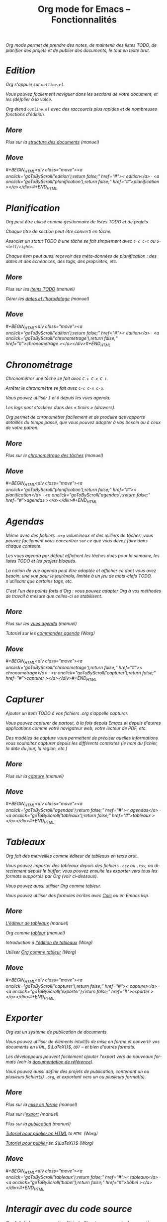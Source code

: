 #+TITLE:     Org mode for Emacs -- Fonctionnalités
#+EMAIL:     carsten at orgmode dot org
#+LANGUAGE:  en
#+STARTUP:   hidestars
#+OPTIONS:   H:3 num:nil toc:nil \n:nil @:t ::t |:t ^:t *:t TeX:t author:nil <:t LaTeX:t
#+KEYWORDS:  Org Emacs outline planning note authoring project plain-text LaTeX HTML
#+DESCRIPTION: Org: an Emacs Mode for Notes, Planning, and Authoring
#+MACRO: updown #+BEGIN_HTML\n<div class="move">\n<a onclick="goToByScroll('$1');return false;" href="#">< $1</a> · <a onclick="goToByScroll('$2');return false;" href="#">$2 ></a>\n</div>\n#+END_HTML
#+STYLE:     <link rel="stylesheet" href="http://orgmode.org/org.css" type="text/css" />

#+BEGIN_HTML
<div id="top"><p><em>Org mode permet de prendre des notes, de maintenir des listes TODO, de
planifier des projets et de publier des documents, le tout en texte brut.</div>
#+END_HTML

* Edition
  :PROPERTIES:
  :ID: edition
  :END:

#+ATTR_HTML: id="main-image"
[[file:../img/structure.jpg]]

Org s'appuie sur =outline.el=.

Vous pouvez facilement naviguer dans les sections de votre document, et les
(dé)plier à la volée.

Org étend =outline.el= avec des raccourcis plus rapides et de nombreuses
fonctions d'édition.

** More

Plus sur la [[http://orgmode.org/manual/Document-Structure.html#Document-Structure][structure des documents]] (manuel)

** Move
   :PROPERTIES:
   :ID:       move
   :HTML_CONTAINER_CLASS: move
   :END:

{{{updown(edition,planification)}}}

* Planification
  :PROPERTIES:
  :ID: planification
  :END:

#+ATTR_HTML: id="main-image"
[[file:../img/planning.jpg]]

Org peut être utilisé comme gestionnaire de listes TODO et de projets.

Chaque titre de section peut être converti en tâche.

Associer un statut TODO à une tâche se fait simplement avec =C-c C-t= ou
=S-<left/right>=.

Chaque item peut aussi recevoir des méta-données de planification : des
dates et des échéances, des tags, des propriétés, etc.

** More

Plus sur les [[http://orgmode.org/manual/TODO-Items.html#TODO-Items][items TODO]] (manuel)

Gérer les [[http://orgmode.org/manual/Dates-and-Times.html#Dates-and-Times][dates et l'horodatage]] (manuel)

** Move
   :PROPERTIES:
   :ID:       move
   :HTML_CONTAINER_CLASS: move
   :END:

{{{updown(edition,chronometrage)}}}

* Chronométrage
  :PROPERTIES:
  :ID: chronometrage
  :END:

#+ATTR_HTML: id="main-image"
[[file:../img/clocking.jpg]]

Chronométrer une tâche se fait avec =C-c C-x C-i=.

Arrêter le chronomètre se fait avec =C-c C-x C-o=.

Vous pouvez utiliser =I= et =O= depuis les vues agenda.

Les logs sont stockées dans des « tiroirs » (/drawers/).

Org permet de chronométrer facilement et de produire des rapports détaillés
du temps passé, que vous pouvez adapter à vos besoin ou à ceux de votre
patron.

** More

Plus sur le [[http://orgmode.org/manual/Clocking-work-time.html#Clocking-work-time][chronométrage des tâches]] (manuel)

** Move
   :PROPERTIES:
   :ID:       move
   :HTML_CONTAINER_CLASS: move
   :END:

{{{updown(planification,agendas)}}}

* Agendas
  :PROPERTIES:
  :ID: agendas
  :END:

#+ATTR_HTML: id="main-image"
[[file:../img/agenda.jpg]]

Même avec des fichiers =.org= volumineux et des milliers de tâches, vous
pouvez facilement vous concentrer sur ce que vous devez faire dans chaque
contexte.

Les vues agenda par défaut affichent les tâches dues pour la semaine, les
listes TODO et les projets bloqués.

La notion de /vue agenda/ peut être adaptée et afficher ce dont vous avez
besoin: une vue pour le jour/mois, limitée à un jeu de mots-clefs TODO,
n'utilisant que certains tags, etc.

C'est l'un des points forts d'Org : vous pouvez adapter Org à vos méthodes
de travail à mesure que celles-ci se stabilisent.

** More

Plus sur les [[http://orgmode.org/manual/Agenda-Views.html#Agenda-Views][vues agenda]] (manuel)

Tutoriel sur les [[http://orgmode.org/worg/org-tutorials/org-custom-agenda-commands.html][commandes agenda]] (Worg)

** Move
   :PROPERTIES:
   :ID:       move
   :HTML_CONTAINER_CLASS: move
   :END:

{{{updown(chronometrage,capturer)}}}

* Capturer
  :PROPERTIES:
  :ID: capturer
  :END:

#+ATTR_HTML: id="main-image"
[[file:../img/capture.jpg]]

Ajouter un item TODO à vos fichiers .org s'appelle /capturer/.

Vous pouvez capturer de partout, à la fois depuis Emacs et depuis d'autres
applications comme votre navigateur web, votre lecteur de PDF, etc.

Des modèles de capture vous permettent de préciser quelles informations
vous souhaitez capturer depuis les différents contextes (le nom du fichier,
la date du jour, la région, etc.)

** More

Plus sur la [[http://orgmode.org/manual/Capture.html#Capture][capture]] (manuel)

** Move
   :PROPERTIES:
   :ID:       move
   :HTML_CONTAINER_CLASS: move
   :END:

{{{updown(agendas,tableaux)}}}

* Tableaux
  :PROPERTIES:
  :ID: tableaux
  :END:

#+ATTR_HTML: id="main-image"
[[file:../img/table2.jpg]]

Org fait des merveilles comme éditeur de tableaux en texte brut.

Vous pouvez importer des tableaux depuis des fichiers =.csv= ou =.tsv=, ou
directement depuis le /buffer/;  vous pouvez ensuite les exporter vers
tous les formats supportés par Org (voir ci-dessous).

Vous pouvez aussi utiliser Org comme /tableur/.

Vous pouvez utiliser des formules écrites avec [[http://www.gnu.org/software/emacs/manual/html_mono/calc.html][Calc]] ou en Emacs lisp.

** More

[[http://orgmode.org/manual/Built_002din-table-editor.html#Built_002din-table-editor][L'éditeur de tableaux]] (manuel)

Org comme [[http://orgmode.org/manual/The-spreadsheet.html#The-spreadsheet][tableur]] (manuel)

Introduction à [[http://orgmode.org/worg/org-tutorials/tables.html][l'édition de tableaux]] (Worg)

Utiliser [[http://orgmode.org/worg/org-tutorials/org-spreadsheet-intro.html][Org comme tableur]] (Worg)

** Move
   :PROPERTIES:
   :ID:       move
   :HTML_CONTAINER_CLASS: move
   :END:

{{{updown(capturer,exporter)}}}

* Exporter
  :PROPERTIES:
  :ID: exporter
  :END:

#+ATTR_HTML: id="main-image"
[[file:../img/export.jpg]]

Org est un système de publication de documents.

Vous pouvez utiliser de éléments intuitifs de mise en forme et convertir
vos documents en =HTML=, $\LaTeX{}$, =ODT= -- et bien d'autres formats.

Les développeurs peuvent facilement ajouter l'export vers de nouveaux
formats (voir la [[http://orgmode.org/worg/dev/org-export-reference.html][documentation de référence]]).

Vous pouvez aussi définir des projets de publication, contenant un ou
plusieurs fichier(s) =.org=, et exportant vers un ou plusieurs format(s).

** More

Plus sur la [[http://orgmode.org/manual/Markup.html#Markup][mise en forme]] (manuel)

Plus sur l'[[http://orgmode.org/manual/Exporting.html#Exporting][export]] (manuel)

Plus sur la [[http://orgmode.org/manual/Publishing.html#Publishing][publication]] (manuel)

[[http://orgmode.org/worg/org-tutorials/org-publish-html-tutorial.html][Tutoriel pour publier en HTML]] to =HTML= (Worg)

[[http://orgmode.org/worg/org-tutorials/org-latex-export.html][Tutoriel pour publier]] en $\LaTeX{}$ (Worg)

** Move
   :PROPERTIES:
   :ID:       move
   :HTML_CONTAINER_CLASS: move
   :END:

{{{updown(tableaux,babel)}}}

* Interagir avec du code source
  :PROPERTIES:
  :ID: babel
  :END:

#+ATTR_HTML: id="main-image"
[[file:../img/babel.jpg]]

Org fait de la programmation littérale ([[http://en.wikipedia.org/wiki/Literate_programming][literate programming]]) un manière
naturelle et pratique d'interagir avec du code source.

Vous pouvez insérer des extraits de code, avec coloration syntaxique à
l'intérieur du /buffer/ Org, calculer les résultats à l'intérieur du
fichier ou bien lier les morceaux de code entre eux pour obtenir un
fichier source.

** More

[[http://orgmode.org/manual/Working-With-Source-Code.html#Working-With-Source-Code][Interagir avec du code source]] (manuel)

Liste des [[http://orgmode.org/worg/org-contrib/babel/languages.html][langages supportés]] (Worg)

** Move
   :PROPERTIES:
   :ID:       move
   :HTML_CONTAINER_CLASS: move
   :END:

{{{updown(exporter,mobile)}}}

* Avec votre téléphone mobile
  :PROPERTIES:
  :ID: mobile
  :END:

#+ATTR_HTML: style="float: right; box-shadow: none;" width="200px"
[[file:../img/mobile.png]]

/Richard Moreland/ a développé [[http://mobileorg.ncogni.to/][MobileOrg]], un logiciel libre pour iPhone et
iPod touch permettant de stocker, chercher, voir et éditer des fichiers Org
mode.

/Matt Jones/ a développé [[https://play.google.com/store/apps/details?id%3Dcom.matburt.mobileorg#?t%3DW251bGwsMSwxLDIxMiwiY29tLm1hdGJ1cnQubW9iaWxlb3JnIl0.][MobileOrg]] pour Android (voir le code source sur
[[https://github.com/matburt/mobileorg-android][github]]).

** COMMENT More

** Move
   :PROPERTIES:
   :ID:       move
   :HTML_CONTAINER_CLASS: move
   :END:

{{{updown(babel,mobile)}}}
